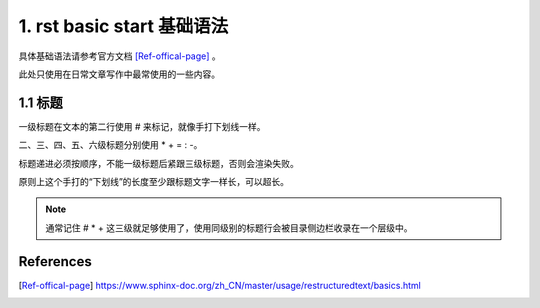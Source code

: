 1. rst basic start 基础语法
############################

具体基础语法请参考官方文档 [Ref-offical-page]_ 。

此处只使用在日常文章写作中最常使用的一些内容。

.. _rst_start_title:

1.1 标题
****************************

一级标题在文本的第二行使用 # 来标记，就像手打下划线一样。

二、三、四、五、六级标题分别使用 * + = : -。

标题递进必须按顺序，不能一级标题后紧跟三级标题，否则会渲染失败。

原则上这个手打的“下划线”的长度至少跟标题文字一样长，可以超长。

.. note::

    通常记住 # * + 这三级就足够使用了，使用同级别的标题行会被目录侧边栏收录在一个层级中。



References
******************************

.. [Ref-offical-page]  https://www.sphinx-doc.org/zh_CN/master/usage/restructuredtext/basics.html